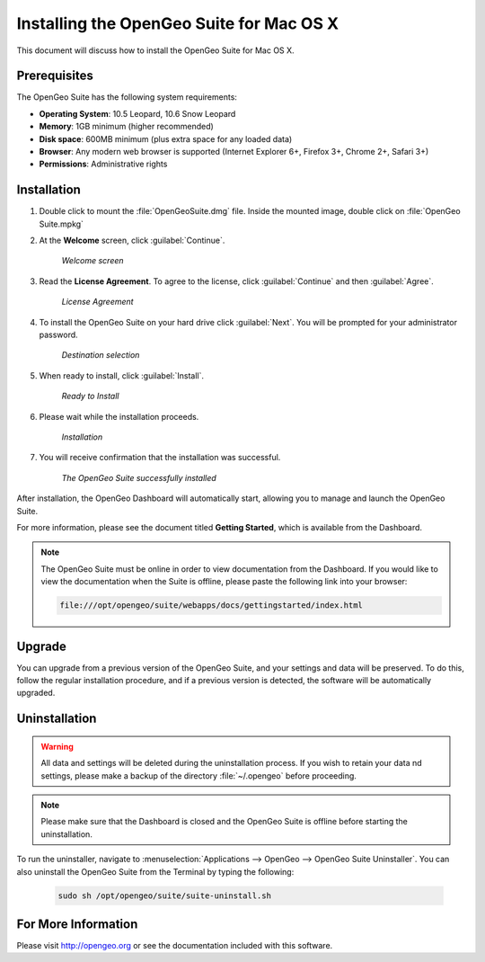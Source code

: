 Installing the OpenGeo Suite for Mac OS X
=========================================

This document will discuss how to install the OpenGeo Suite for Mac OS X.


Prerequisites
-------------

The OpenGeo Suite has the following system requirements:

* **Operating System**: 10.5 Leopard, 10.6 Snow Leopard
* **Memory**: 1GB minimum (higher recommended)
* **Disk space**: 600MB minimum (plus extra space for any loaded data)
* **Browser**: Any modern web browser is supported (Internet Explorer 6+, Firefox 3+, Chrome 2+, Safari 3+)
* **Permissions**: Administrative rights

Installation
------------

#. Double click to mount the :file:`OpenGeoSuite.dmg` file.  Inside the mounted image, double click on :file:`OpenGeo Suite.mpkg`

#. At the **Welcome** screen, click :guilabel:`Continue`.

    .. figure:: img/welcome.png
       :align: center

       *Welcome screen*

#. Read the **License Agreement**. To agree to the license, click :guilabel:`Continue` and then :guilabel:`Agree`.

      .. figure:: img/license.png
         :align: center

         *License Agreement*

#. To install the OpenGeo Suite on your hard drive click :guilabel:`Next`.  You will be prompted for your administrator password.  

    .. figure:: img/directory.png
       :align: center

       *Destination selection*

#. When ready to install, click :guilabel:`Install`.

    .. figure:: img/ready.png
       :align: center

       *Ready to Install*

#. Please wait while the installation proceeds.

    .. figure:: img/install.png
       :align: center

       *Installation*
      
#. You will receive confirmation that the installation was successful.  

    .. figure:: img/success.png
       :align: center

       *The OpenGeo Suite successfully installed*

After installation, the OpenGeo Dashboard will automatically start, allowing you to manage and launch the OpenGeo Suite.

For more information, please see the document titled **Getting Started**, which is available from the Dashboard.

.. note:: The OpenGeo Suite must be online in order to view documentation from the Dashboard.  If you would like to view the documentation when the Suite is offline, please paste the following link into your browser:

   .. code-block:: bash

      file:///opt/opengeo/suite/webapps/docs/gettingstarted/index.html

Upgrade
-------

You can upgrade from a previous version of the OpenGeo Suite, and your settings and data will be preserved.  To do this, follow the regular installation procedure, and if a previous version is detected, the software will be automatically upgraded.
 
Uninstallation
--------------

.. warning:: All data and settings will be deleted during the uninstallation process.  If you wish to retain your data nd settings, please make a backup of the directory :file:`~/.opengeo` before proceeding.

.. note:: Please make sure that the Dashboard is closed and the OpenGeo Suite is offline before starting the uninstallation.
  
To run the uninstaller, navigate to :menuselection:`Applications --> OpenGeo --> OpenGeo Suite Uninstaller`.  You can also uninstall the OpenGeo Suite from the Terminal by typing the following:

  .. code-block:: bash
       
     sudo sh /opt/opengeo/suite/suite-uninstall.sh

For More Information
--------------------

Please visit http://opengeo.org or see the documentation included with this software.

